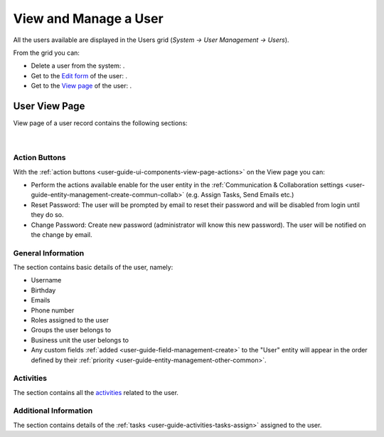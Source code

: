 View and Manage a User
----------------------

All the users available are displayed in the Users grid
(*System → User Management → Users*).

From the grid you can:


- Delete a user from the system: |IcDelete|.

- Get to the `Edit form <../../../completeReference/Advanced/dataManagement/form.html>`_ of the user: |IcEdit|.

- Get to the `View page <../../../completeReference/Advanced/data_management/view.html>`_ of the user: |IcView|.

User View Page
^^^^^^^^^^^^^^

View page of a user record contains the following sections:

      |

Action Buttons
~~~~~~~~~~~~~~

With the :ref:`action buttons <user-guide-ui-components-view-page-actions>` on the View page you can:
  
- Perform the actions available enable for the user entity in the 
  :ref:`Communication &  Collaboration settings <user-guide-entity-management-create-commun-collab>` (e.g. Assign Tasks,
  Send Emails etc.)
  
- Reset Password: The user will be prompted by email to reset their password and will be disabled from login until
  they do so.

- Change Password: Create new password (administrator will know this new password). The user will be notified on the 
  change by email.

.. image:: /completeReference/img/System/UserManagement/user_management/reset_password.png

General Information
~~~~~~~~~~~~~~~~~~~

The section contains basic details of the user, namely:

- Username
- Birthday
- Emails
- Phone number
- Roles assigned to the user
- Groups the user belongs to
- Business unit the user belongs to
- Any custom fields :ref:`added <user-guide-field-management-create>` to the "User" entity will appear in the order 
  defined by their :ref:`priority <user-guide-entity-management-other-common>`.
  
Activities
~~~~~~~~~~

The section contains all the `activities <../../../commonActions/actions.html>`_ related to the user.

Additional Information
~~~~~~~~~~~~~~~~~~~~~~

The section contains details of the :ref:`tasks <user-guide-activities-tasks-assign>` assigned to the user.

.. |IcDelete| image:: /completeReference/img/common/buttons/IcDelete.png
   :align: middle

.. |IcEdit| image:: /completeReference/img/common/buttons/IcEdit.png
   :align: middle

.. |IcView| image:: /completeReference/img/common/buttons/IcView.png
   :align: middle